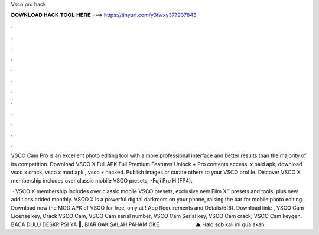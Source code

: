 Vsco pro hack



𝐃𝐎𝐖𝐍𝐋𝐎𝐀𝐃 𝐇𝐀𝐂𝐊 𝐓𝐎𝐎𝐋 𝐇𝐄𝐑𝐄 ===> https://tinyurl.com/y3fwxy37?937843



.



.



.



.



.



.



.



.



.



.



.



.

VSCO Cam Pro is an excellent photo editing tool with a more professional interface and better results than the majority of its competition. Download VSCO X Full APK Full Premium Features Unlock + Pro contents access. x paid apk, download vsco x crack, vsco x mod apk , vsco x hacked. Publish images or curate others to your VSCO profile. Discover VSCO X membership includes over classic mobile VSCO presets, -Fuji Pro H (FP4).

 · VSCO X membership includes over classic mobile VSCO presets, exclusive new Film X™ presets and tools, plus new additions added monthly. VSCO X is a powerful digital darkroom on your phone, raising the bar for mobile photo editing. Download now the MOD APK of VSCO for free, only at ! App Requirements and Details/5(6). Download link: , VSCO Cam License key, Crack VSCO Cam, VSCO Cam serial number, VSCO Cam Serial key, VSCO Cam crack, VSCO Cam keygen. BACA DULU DESKRIPSI YA 🙏, BIAR GAK SALAH PAHAM OKE ️ ️ ️ ️ ️ ️ ️ ️ ️ ️ ️ ️ ️ ️ ️ ️ ️ ️ ️ ️ ️ ️ ️ ️ ️⚠️ Halo sob kali ini gua akan.
